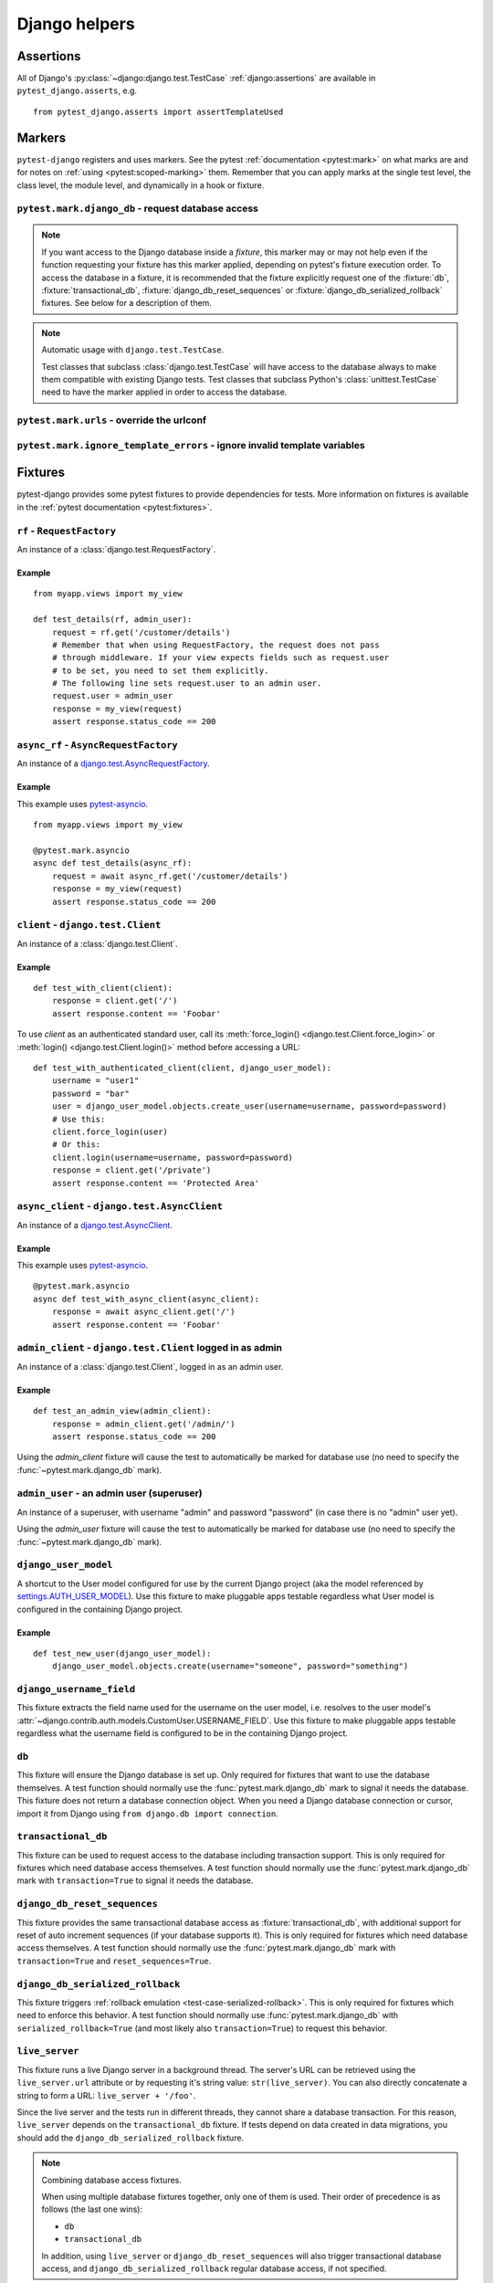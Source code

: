 .. _helpers:

Django helpers
==============

Assertions
----------

All of Django's :py:class:`~django:django.test.TestCase`
:ref:`django:assertions` are available in ``pytest_django.asserts``, e.g.

::

    from pytest_django.asserts import assertTemplateUsed

Markers
-------

``pytest-django`` registers and uses markers.  See the pytest
:ref:`documentation <pytest:mark>` on what marks are and for notes on
:ref:`using <pytest:scoped-marking>` them. Remember that you can apply
marks at the single test level, the class level, the module level, and
dynamically in a hook or fixture.


``pytest.mark.django_db`` - request database access
~~~~~~~~~~~~~~~~~~~~~~~~~~~~~~~~~~~~~~~~~~~~~~~~~~~

.. py:function:: pytest.mark.django_db([transaction=False, reset_sequences=False, databases=None])

  This is used to mark a test function as requiring the database. It
  will ensure the database is set up correctly for the test. Each test
  will run in its own transaction which will be rolled back at the end
  of the test. This behavior is the same as Django's standard
  :class:`~django.test.TestCase` class.

  In order for a test to have access to the database it must either be marked
  using the :func:`~pytest.mark.django_db` mark or request one of the :fixture:`db`,
  :fixture:`transactional_db` or :fixture:`django_db_reset_sequences` fixtures.
  Otherwise the test will fail when trying to access the database.

  :type transaction: bool
  :param transaction:
    The ``transaction`` argument will allow the test to use real transactions.
    With ``transaction=False`` (the default when not specified), transaction
    operations are noops during the test. This is the same behavior that
    :class:`django.test.TestCase` uses. When ``transaction=True``, the behavior
    will be the same as :class:`django.test.TransactionTestCase`.


  :type reset_sequences: bool
  :param reset_sequences:
    The ``reset_sequences`` argument will ask to reset auto increment sequence
    values (e.g. primary keys) before running the test.  Defaults to
    ``False``.  Must be used together with ``transaction=True`` to have an
    effect.  Please be aware that not all databases support this feature.
    For details see :py:attr:`django.test.TransactionTestCase.reset_sequences`.


  :type databases: Union[Iterable[str], str, None]
  :param databases:
    .. caution::

      This argument is **experimental** and is subject to change without
      deprecation. We are still figuring out the best way to expose this
      functionality. If you are using this successfully or unsuccessfully,
      `let us know <https://github.com/pytest-dev/pytest-django/issues/924>`_!

    The ``databases`` argument defines which databases in a multi-database
    configuration will be set up and may be used by the test.  Defaults to
    only the ``default`` database.  The special value ``"__all__"`` may be use
    to specify all configured databases.
    For details see :py:attr:`django.test.TransactionTestCase.databases` and
    :py:attr:`django.test.TestCase.databases`.

  :type serialized_rollback: bool
  :param serialized_rollback:
    The ``serialized_rollback`` argument enables :ref:`rollback emulation
    <test-case-serialized-rollback>`.  After a transactional test (or any test
    using a database backend which doesn't support transactions) runs, the
    database is flushed, destroying data created in data migrations.  Setting
    ``serialized_rollback=True`` tells Django to serialize the database content
    during setup, and restore it during teardown.

    Note that this will slow down that test suite by approximately 3x.

.. note::

  If you want access to the Django database inside a *fixture*, this marker may
  or may not help even if the function requesting your fixture has this marker
  applied, depending on pytest's fixture execution order. To access the database
  in a fixture, it is recommended that the fixture explicitly request one of the
  :fixture:`db`, :fixture:`transactional_db`,
  :fixture:`django_db_reset_sequences` or
  :fixture:`django_db_serialized_rollback` fixtures. See below for a description
  of them.

.. note:: Automatic usage with ``django.test.TestCase``.

 Test classes that subclass :class:`django.test.TestCase` will have access to
 the database always to make them compatible with existing Django tests.
 Test classes that subclass Python's :class:`unittest.TestCase` need to have
 the marker applied in order to access the database.


``pytest.mark.urls`` - override the urlconf
~~~~~~~~~~~~~~~~~~~~~~~~~~~~~~~~~~~~~~~~~~~

.. py:function:: pytest.mark.urls(urls)

   Specify a different ``settings.ROOT_URLCONF`` module for the marked tests.

   :type urls: str
   :param urls:
     The urlconf module to use for the test, e.g. ``myapp.test_urls``.  This is
     similar to Django's ``TestCase.urls`` attribute.

   Example usage::

     @pytest.mark.urls('myapp.test_urls')
     def test_something(client):
         assert b'Success!' in client.get('/some_url_defined_in_test_urls/').content


``pytest.mark.ignore_template_errors`` - ignore invalid template variables
~~~~~~~~~~~~~~~~~~~~~~~~~~~~~~~~~~~~~~~~~~~~~~~~~~~~~~~~~~~~~~~~~~~~~~~~~~

.. py:function:: pytest.mark.ignore_template_errors

  Ignore errors when using the ``--fail-on-template-vars`` option, i.e.
  do not cause tests to fail if your templates contain invalid variables.

  This marker sets the ``string_if_invalid`` template option.
  See :ref:`django:invalid-template-variables`.

  Example usage::

     @pytest.mark.ignore_template_errors
     def test_something(client):
         client('some-url-with-invalid-template-vars')


Fixtures
--------

pytest-django provides some pytest fixtures to provide dependencies for tests.
More information on fixtures is available in the :ref:`pytest documentation
<pytest:fixtures>`.

.. fixture:: rf

``rf`` - ``RequestFactory``
~~~~~~~~~~~~~~~~~~~~~~~~~~~

An instance of a :class:`django.test.RequestFactory`.

Example
"""""""

::

    from myapp.views import my_view

    def test_details(rf, admin_user):
        request = rf.get('/customer/details')
        # Remember that when using RequestFactory, the request does not pass
        # through middleware. If your view expects fields such as request.user
        # to be set, you need to set them explicitly.
        # The following line sets request.user to an admin user.
        request.user = admin_user
        response = my_view(request)
        assert response.status_code == 200

.. fixture:: async_rf

``async_rf`` - ``AsyncRequestFactory``
~~~~~~~~~~~~~~~~~~~~~~~~~~~~~~~~~~~~~~

An instance of a `django.test.AsyncRequestFactory`_.

.. _django.test.AsyncRequestFactory: https://docs.djangoproject.com/en/stable/topics/testing/advanced/#asyncrequestfactory

Example
"""""""

This example uses `pytest-asyncio <https://github.com/pytest-dev/pytest-asyncio>`_.

::

    from myapp.views import my_view

    @pytest.mark.asyncio
    async def test_details(async_rf):
        request = await async_rf.get('/customer/details')
        response = my_view(request)
        assert response.status_code == 200

.. fixture:: client

``client`` - ``django.test.Client``
~~~~~~~~~~~~~~~~~~~~~~~~~~~~~~~~~~~

An instance of a :class:`django.test.Client`.

Example
"""""""

::

    def test_with_client(client):
        response = client.get('/')
        assert response.content == 'Foobar'

To use `client` as an authenticated standard user, call its
:meth:`force_login() <django.test.Client.force_login>` or
:meth:`login() <django.test.Client.login()>` method before accessing a URL:

::

    def test_with_authenticated_client(client, django_user_model):
        username = "user1"
        password = "bar"
        user = django_user_model.objects.create_user(username=username, password=password)
        # Use this:
        client.force_login(user)
        # Or this:
        client.login(username=username, password=password)
        response = client.get('/private')
        assert response.content == 'Protected Area'

.. fixture:: async_client

``async_client`` - ``django.test.AsyncClient``
~~~~~~~~~~~~~~~~~~~~~~~~~~~~~~~~~~~~~~~~~~~~~~

An instance of a `django.test.AsyncClient`_.

.. _django.test.AsyncClient: https://docs.djangoproject.com/en/stable/topics/testing/tools/#testing-asynchronous-code

Example
"""""""

This example uses `pytest-asyncio <https://github.com/pytest-dev/pytest-asyncio>`_.

::

    @pytest.mark.asyncio
    async def test_with_async_client(async_client):
        response = await async_client.get('/')
        assert response.content == 'Foobar'

.. fixture:: admin_client

``admin_client`` - ``django.test.Client`` logged in as admin
~~~~~~~~~~~~~~~~~~~~~~~~~~~~~~~~~~~~~~~~~~~~~~~~~~~~~~~~~~~~

An instance of a :class:`django.test.Client`, logged in as an admin user.

Example
"""""""

::

    def test_an_admin_view(admin_client):
        response = admin_client.get('/admin/')
        assert response.status_code == 200

Using the `admin_client` fixture will cause the test to automatically be marked
for database use (no need to specify the :func:`~pytest.mark.django_db` mark).

.. fixture:: admin_user

``admin_user`` - an admin user (superuser)
~~~~~~~~~~~~~~~~~~~~~~~~~~~~~~~~~~~~~~~~~~

An instance of a superuser, with username "admin" and password "password" (in
case there is no "admin" user yet).

Using the `admin_user` fixture will cause the test to automatically be marked
for database use (no need to specify the :func:`~pytest.mark.django_db` mark).

.. fixture:: django_user_model

``django_user_model``
~~~~~~~~~~~~~~~~~~~~~

A shortcut to the User model configured for use by the current Django project (aka the model referenced by
`settings.AUTH_USER_MODEL <https://docs.djangoproject.com/en/stable/ref/settings/#auth-user-model>`_).
Use this fixture to make pluggable apps testable regardless what User model is configured
in the containing Django project.

Example
"""""""

::

    def test_new_user(django_user_model):
        django_user_model.objects.create(username="someone", password="something")

.. fixture:: django_username_field

``django_username_field``
~~~~~~~~~~~~~~~~~~~~~~~~~

This fixture extracts the field name used for the username on the user model, i.e.
resolves to the user model's :attr:`~django.contrib.auth.models.CustomUser.USERNAME_FIELD`.
Use this fixture to make pluggable apps testable regardless what the username field
is configured to be in the containing Django project.

.. fixture:: db

``db``
~~~~~~~

This fixture will ensure the Django database is set up.  Only
required for fixtures that want to use the database themselves.  A
test function should normally use the :func:`pytest.mark.django_db`
mark to signal it needs the database. This fixture does
not return a database connection object. When you need a Django
database connection or cursor, import it from Django using
``from django.db import connection``.

.. fixture:: transactional_db

``transactional_db``
~~~~~~~~~~~~~~~~~~~~

This fixture can be used to request access to the database including
transaction support.  This is only required for fixtures which need
database access themselves.  A test function should normally use the
:func:`pytest.mark.django_db`  mark with ``transaction=True`` to signal
it needs the database.

.. fixture:: django_db_reset_sequences

``django_db_reset_sequences``
~~~~~~~~~~~~~~~~~~~~~~~~~~~~~

This fixture provides the same transactional database access as
:fixture:`transactional_db`, with additional support for reset of auto
increment sequences (if your database supports it). This is only required for
fixtures which need database access themselves. A test function should normally
use the :func:`pytest.mark.django_db` mark with ``transaction=True`` and
``reset_sequences=True``.

.. fixture:: django_db_serialized_rollback

``django_db_serialized_rollback``
~~~~~~~~~~~~~~~~~~~~~~~~~~~~~~~~~

This fixture triggers :ref:`rollback emulation <test-case-serialized-rollback>`.
This is only required for fixtures which need to enforce this behavior.  A test
function should normally use :func:`pytest.mark.django_db` with
``serialized_rollback=True`` (and most likely also ``transaction=True``) to
request this behavior.

.. fixture:: live_server

``live_server``
~~~~~~~~~~~~~~~

This fixture runs a live Django server in a background thread.  The
server's URL can be retrieved using the ``live_server.url`` attribute
or by requesting it's string value: ``str(live_server)``.  You can
also directly concatenate a string to form a URL: ``live_server +
'/foo'``.

Since the live server and the tests run in different threads, they
cannot share a database transaction. For this reason, ``live_server``
depends on the ``transactional_db`` fixture. If tests depend on data
created in data migrations, you should add the
``django_db_serialized_rollback`` fixture.

.. note:: Combining database access fixtures.

  When using multiple database fixtures together, only one of them is
  used.  Their order of precedence is as follows (the last one wins):

  * ``db``
  * ``transactional_db``

  In addition, using ``live_server`` or ``django_db_reset_sequences`` will also
  trigger transactional database access, and ``django_db_serialized_rollback``
  regular database access, if not specified.

.. fixture:: settings

``settings``
~~~~~~~~~~~~

This fixture will provide a handle on the Django settings module, and
automatically revert any changes made to the settings (modifications, additions
and deletions).

Example
"""""""

::

    def test_with_specific_settings(settings):
        settings.USE_TZ = True
        assert settings.USE_TZ


.. fixture:: django_assert_num_queries

``django_assert_num_queries``
~~~~~~~~~~~~~~~~~~~~~~~~~~~~~

.. py:function:: django_assert_num_queries(num, connection=None, info=None)

  :param num: expected number of queries
  :param connection: optional non-default DB connection
  :param str info: optional info message to display on failure

This fixture allows to check for an expected number of DB queries.

If the assertion failed, the executed queries can be shown by using
the verbose command line option.

It wraps ``django.test.utils.CaptureQueriesContext`` and yields the wrapped
``CaptureQueriesContext`` instance.

Example usage::

    def test_queries(django_assert_num_queries):
        with django_assert_num_queries(3) as captured:
            Item.objects.create('foo')
            Item.objects.create('bar')
            Item.objects.create('baz')

        assert 'foo' in captured.captured_queries[0]['sql']


.. fixture:: django_assert_max_num_queries

``django_assert_max_num_queries``
~~~~~~~~~~~~~~~~~~~~~~~~~~~~~~~~~

.. py:function:: django_assert_max_num_queries(num, connection=None, info=None)

  :param num: expected maximum number of queries
  :param connection: optional non-default DB connection
  :param str info: optional info message to display on failure

This fixture allows to check for an expected maximum number of DB queries.

It is a specialized version of :fixture:`django_assert_num_queries`.

Example usage::

    def test_max_queries(django_assert_max_num_queries):
        with django_assert_max_num_queries(2):
            Item.objects.create('foo')
            Item.objects.create('bar')


.. fixture:: django_capture_on_commit_callbacks

``django_capture_on_commit_callbacks``
~~~~~~~~~~~~~~~~~~~~~~~~~~~~~~~~~~~~~~

.. py:function:: django_capture_on_commit_callbacks(*, using=DEFAULT_DB_ALIAS, execute=False)

  :param using:
    The alias of the database connection to capture callbacks for.
  :param execute:
    If True, all the callbacks will be called as the context manager exits, if
    no exception occurred. This emulates a commit after the wrapped block of
    code.

.. versionadded:: 4.4

Returns a context manager that captures
:func:`transaction.on_commit() <django.db.transaction.on_commit>` callbacks for
the given database connection. It returns a list that contains, on exit of the
context, the captured callback functions. From this list you can make assertions
on the callbacks or call them to invoke their side effects, emulating a commit.

Avoid this fixture in tests using ``transaction=True``; you are not likely to
get useful results.

This fixture is based on Django's :meth:`django.test.TestCase.captureOnCommitCallbacks`
helper.

Example usage::

    def test_on_commit(client, mailoutbox, django_capture_on_commit_callbacks):
        with django_capture_on_commit_callbacks(execute=True) as callbacks:
            response = client.post(
                '/contact/',
                {'message': 'I like your site'},
            )

        assert response.status_code == 200
        assert len(callbacks) == 1
        assert len(mailoutbox) == 1
        assert mailoutbox[0].subject == 'Contact Form'
        assert mailoutbox[0].body == 'I like your site'


.. fixture:: mailoutbox

``mailoutbox``
~~~~~~~~~~~~~~

A clean email outbox to which Django-generated emails are sent.

Example
"""""""

::

    from django.core import mail

    def test_mail(mailoutbox):
        mail.send_mail('subject', 'body', 'from@example.com', ['to@example.com'])
        assert len(mailoutbox) == 1
        m = mailoutbox[0]
        assert m.subject == 'subject'
        assert m.body == 'body'
        assert m.from_email == 'from@example.com'
        assert list(m.to) == ['to@example.com']


This uses the ``django_mail_patch_dns`` fixture, which patches
``DNS_NAME`` used by :py:mod:`django.core.mail` with the value from
the ``django_mail_dnsname`` fixture, which defaults to
"fake-tests.example.com".


``django_set_urlconf``
~~~~~~~~~~~~~~~~~~~~~~

This fixture allows setting the ``settings.ROOT_URLCONF`` to a value created within the test.

Example
"""""""

::

    from django import http, urls

    def test_can_override_a_root_urlconf(django_set_urlconf):
        def my_view(request: http.request.HttpRequest) -> http.response.HttpResponse:
            raise http.Http404()

        my_urlpatterns = (urls.path("test/view", my_view, name="test_view"),)
        django_set_urlconf(my_urlpatterns)
        assert urls.reverse("test_view") == "/test/view"

Automatic cleanup
-----------------

pytest-django provides some functionality to assure a clean and consistent environment
during tests.

Clearing of site cache
~~~~~~~~~~~~~~~~~~~~~~

If ``django.contrib.sites`` is in your INSTALLED_APPS, Site cache will
be cleared for each test to avoid hitting the cache and causing the wrong Site
object to be returned by ``Site.objects.get_current()``.


Clearing of mail.outbox
~~~~~~~~~~~~~~~~~~~~~~~

``mail.outbox`` will be cleared for each pytest, to give each new test an empty
mailbox to work with. However, it's more "pytestic" to use the ``mailoutbox`` fixture described above
than to access ``mail.outbox``.
